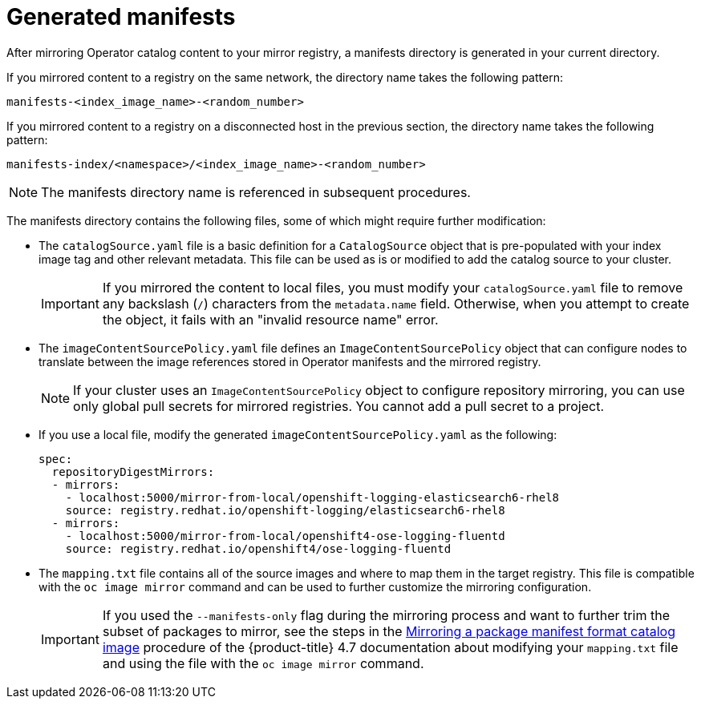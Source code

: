 // Module included in the following assemblies:
//
// * installing/installing-mirroring-installation-images.adoc

[id="olm-mirror-catalog-manifests_{context}"]
= Generated manifests

After mirroring Operator catalog content to your mirror registry, a manifests directory is generated in your current directory.

If you mirrored content to a registry on the same network, the directory name takes the following pattern:

[source,text]
----
manifests-<index_image_name>-<random_number>
----

If you mirrored content to a registry on a disconnected host in the previous section, the directory name takes the following pattern:

[source,text]
----
manifests-index/<namespace>/<index_image_name>-<random_number>
----

[NOTE]
====
The manifests directory name is referenced in subsequent procedures.
====

The manifests directory contains the following files, some of which might require further modification:

* The `catalogSource.yaml` file is a basic definition for a `CatalogSource` object that is pre-populated with your index image tag and other relevant metadata. This file can be used as is or modified to add the catalog source to your cluster.
+
[IMPORTANT]
====
If you mirrored the content to local files, you must modify your `catalogSource.yaml` file to remove any backslash (`/`) characters from the `metadata.name` field. Otherwise, when you attempt to create the object, it fails with an "invalid resource name" error.
====
* The `imageContentSourcePolicy.yaml` file defines an `ImageContentSourcePolicy` object that can configure nodes to translate between the image references stored in Operator manifests and the mirrored registry.
+
[NOTE]
====
If your cluster uses an `ImageContentSourcePolicy` object to configure repository mirroring, you can use only global pull secrets for mirrored registries. You cannot add a pull secret to a project.
====
* If you use a local file, modify the generated `imageContentSourcePolicy.yaml` as the following:
+
[source,yaml]
----
spec:
  repositoryDigestMirrors:
  - mirrors:
    - localhost:5000/mirror-from-local/openshift-logging-elasticsearch6-rhel8
    source: registry.redhat.io/openshift-logging/elasticsearch6-rhel8
  - mirrors:
    - localhost:5000/mirror-from-local/openshift4-ose-logging-fluentd
    source: registry.redhat.io/openshift4/ose-logging-fluentd
----

* The `mapping.txt` file contains all of the source images and where to map them in the target registry. This file is compatible with the `oc image mirror` command and can be used to further customize the mirroring configuration.
+
[IMPORTANT]
====
If you used the `--manifests-only` flag during the mirroring process and want to further trim the subset of packages to mirror, see the steps in the link:https://docs.openshift.com/container-platform/4.7/operators/admin/olm-managing-custom-catalogs.html#olm-mirroring-package-manifest-catalog_olm-managing-custom-catalogs[Mirroring a package manifest format catalog image] procedure of the {product-title} 4.7 documentation about modifying your `mapping.txt` file and using the file with the `oc image mirror` command.
====
